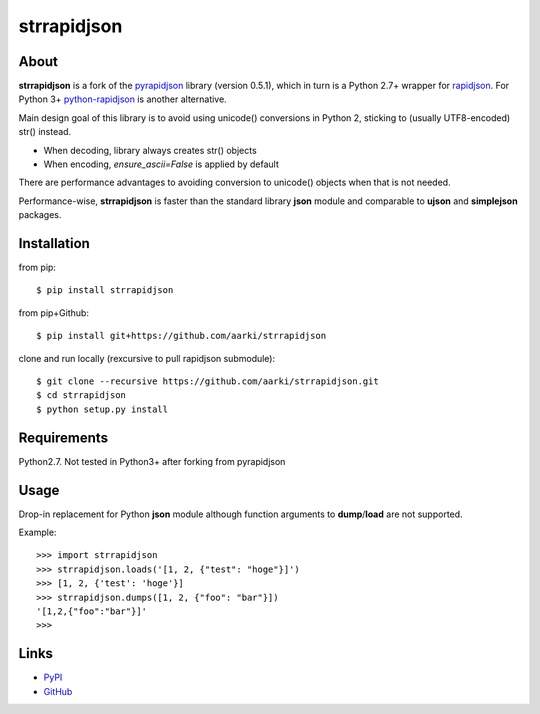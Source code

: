 strrapidjson
============

About
-----
**strrapidjson** is a fork of the `pyrapidjson`_ library (version 0.5.1), which in turn is a Python 2.7+ wrapper for `rapidjson`_.
For Python 3+ `python-rapidjson`_ is another alternative.

.. _`pyrapidjson`: https://github.com/hhatto/pyrapidjson
.. _`rapidjson`: https://github.com/miloyip/rapidjson
.. _`python-rapidjson`: https://github.com/python-rapidjson/python-rapidjson

Main design goal of this library is to avoid using unicode() conversions in Python 2,
sticking to (usually UTF8-encoded) str() instead.

* When decoding, library always creates str() objects
* When encoding, *ensure_ascii=False* is applied by default

There are performance advantages to avoiding conversion to unicode() objects when that is not needed.

Performance-wise, **strrapidjson** is faster than the standard library **json** module and comparable
to **ujson** and **simplejson** packages.


Installation
------------
from pip::

    $ pip install strrapidjson


from pip+Github::

    $ pip install git+https://github.com/aarki/strrapidjson


clone and run locally (rexcursive to pull rapidjson submodule)::

    $ git clone --recursive https://github.com/aarki/strrapidjson.git
    $ cd strrapidjson
    $ python setup.py install


Requirements
------------
Python2.7.
Not tested in Python3+ after forking from pyrapidjson


Usage
-----

Drop-in replacement for Python **json** module although function arguments to **dump**/**load** are not supported.

Example::

    >>> import strrapidjson
    >>> strrapidjson.loads('[1, 2, {"test": "hoge"}]')
    >>> [1, 2, {'test': 'hoge'}]
    >>> strrapidjson.dumps([1, 2, {"foo": "bar"}])
    '[1,2,{"foo":"bar"}]'
    >>>


Links
-----
* PyPI_
* GitHub_

.. _PyPI: https://pypi.org/project/strrapidjson/
.. _GitHub: https://github.com/aarki/strrapidjson

